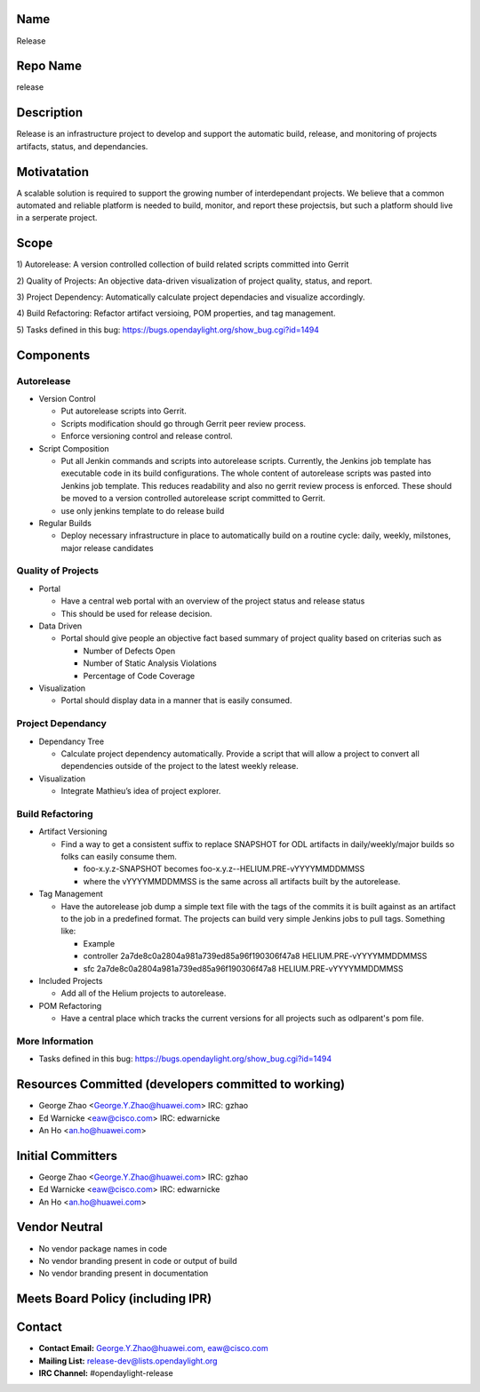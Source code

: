 Name
----

Release

Repo Name
---------

release

Description
-----------

Release is an infrastructure project to develop and support the
automatic build, release, and monitoring of projects artifacts, status,
and dependancies.

Motivatation
------------

A scalable solution is required to support the growing number of
interdependant projects. We believe that a common automated and reliable
platform is needed to build, monitor, and report these projectsis, but
such a platform should live in a serperate project.

Scope
-----

1) Autorelease: A version controlled collection of build related scripts
committed into Gerrit

2) Quality of Projects: An objective data-driven visualization of
project quality, status, and report.

3) Project Dependency: Automatically calculate project dependacies and
visualize accordingly.

4) Build Refactoring: Refactor artifact versioing, POM properties, and
tag management.

5) Tasks defined in this bug:
https://bugs.opendaylight.org/show_bug.cgi?id=1494

Components
----------

Autorelease
^^^^^^^^^^^

-  Version Control

   -  Put autorelease scripts into Gerrit.
   -  Scripts modification should go through Gerrit peer review process.
   -  Enforce versioning control and release control.

-  Script Composition

   -  Put all Jenkin commands and scripts into autorelease scripts.
      Currently, the Jenkins job template has executable code in its
      build configurations. The whole content of autorelease scripts was
      pasted into Jenkins job template. This reduces readability and
      also no gerrit review process is enforced. These should be moved
      to a version controlled autorelease script committed to Gerrit.
   -  use only jenkins template to do release build

-  Regular Builds

   -  Deploy necessary infrastructure in place to automatically build on
      a routine cycle: daily, weekly, milstones, major release
      candidates

Quality of Projects
^^^^^^^^^^^^^^^^^^^

-  Portal

   -  Have a central web portal with an overview of the project status
      and release status
   -  This should be used for release decision.

-  Data Driven

   -  Portal should give people an objective fact based summary of
      project quality based on criterias such as

      -  Number of Defects Open
      -  Number of Static Analysis Violations
      -  Percentage of Code Coverage

-  Visualization

   -  Portal should display data in a manner that is easily consumed.

Project Dependancy
^^^^^^^^^^^^^^^^^^

-  Dependancy Tree

   -  Calculate project dependency automatically. Provide a script that
      will allow a project to convert all dependencies outside of the
      project to the latest weekly release.

-  Visualization

   -  Integrate Mathieu’s idea of project explorer.

Build Refactoring
^^^^^^^^^^^^^^^^^

-  Artifact Versioning

   -  Find a way to get a consistent suffix to replace SNAPSHOT for ODL
      artifacts in daily/weekly/major builds so folks can easily consume
      them.

      -  foo-x.y.z-SNAPSHOT becomes foo-x.y.z--HELIUM.PRE-vYYYYMMDDMMSS
      -  where the vYYYYMMDDMMSS is the same across all artifacts built
         by the autorelease.

-  Tag Management

   -  Have the autorelease job dump a simple text file with the tags of
      the commits it is built against as an artifact to the job in a
      predefined format. The projects can build very simple Jenkins jobs
      to pull tags. Something like:

      -  Example
      -  controller 2a7de8c0a2804a981a739ed85a96f190306f47a8
         HELIUM.PRE-vYYYYMMDDMMSS
      -  sfc 2a7de8c0a2804a981a739ed85a96f190306f47a8
         HELIUM.PRE-vYYYYMMDDMMSS

-  Included Projects

   -  Add all of the Helium projects to autorelease.

-  POM Refactoring

   -  Have a central place which tracks the current versions for all
      projects such as odlparent's pom file.

More Information
^^^^^^^^^^^^^^^^

-  Tasks defined in this bug:
   https://bugs.opendaylight.org/show_bug.cgi?id=1494

Resources Committed (developers committed to working)
-----------------------------------------------------

-  George Zhao <George.Y.Zhao@huawei.com> IRC: gzhao
-  Ed Warnicke <eaw@cisco.com> IRC: edwarnicke
-  An Ho <an.ho@huawei.com>

Initial Committers
------------------

-  George Zhao <George.Y.Zhao@huawei.com> IRC: gzhao
-  Ed Warnicke <eaw@cisco.com> IRC: edwarnicke
-  An Ho <an.ho@huawei.com>

Vendor Neutral
--------------

-  No vendor package names in code
-  No vendor branding present in code or output of build
-  No vendor branding present in documentation

Meets Board Policy (including IPR)
----------------------------------

Contact
-------

-  **Contact Email:** George.Y.Zhao@huawei.com, eaw@cisco.com
-  **Mailing List:** release-dev@lists.opendaylight.org
-  **IRC Channel:** #opendaylight-release
